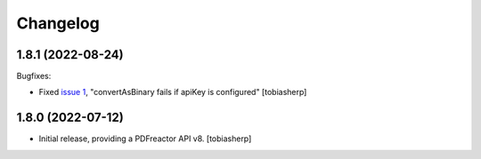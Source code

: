 Changelog
=========

1.8.1 (2022-08-24)
------------------

Bugfixes:

- Fixed `issue 1`_, "convertAsBinary fails if apiKey is configured"
  [tobiasherp]


1.8.0 (2022-07-12)
------------------

- Initial release, providing a PDFreactor API v8.
  [tobiasherp]

.. _`issue 1`: https://github.com/visaplan/pdfreactor-api/issues/1
